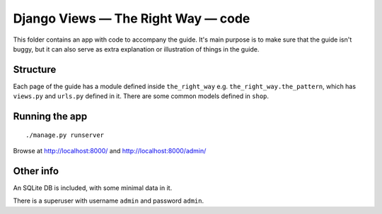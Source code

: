 Django Views — The Right Way — code
===================================

This folder contains an app with code to accompany the guide. It's main purpose
is to make sure that the guide isn't buggy, but it can also serve as extra
explanation or illustration of things in the guide.

Structure
---------

Each page of the guide has a module defined inside ``the_right_way`` e.g.
``the_right_way.the_pattern``, which has ``views.py`` and ``urls.py`` defined in
it. There are some common models defined in ``shop``.


Running the app
---------------

::

   ./manage.py runserver

Browse at http://localhost:8000/ and http://localhost:8000/admin/


Other info
----------

An SQLite DB is included, with some minimal data in it.

There is a superuser with username ``admin`` and password ``admin``.
